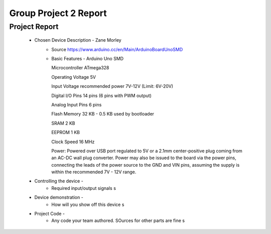 Group Project 2 Report
##################


Project Report
**************

	* Chosen Device Description - Zane Morley
		* Source
                  https://www.arduino.cc/en/Main/ArduinoBoardUnoSMD
		* Basic Features - Arduino Uno SMD
                  
                  Microcontroller			ATmega328
                  
		  Operating Voltage			5V
                  
		  Input Voltage recommended power	7V-12V (Limit: 6V-20V)
                  
                  Digital I/O Pins			14 pins (6 pins with PWM output)
                  
                  Analog Input Pins			6 pins
                 
                  Flash Memory				32 KB - 0.5 KB used by bootloader
                  
                  SRAM					2 KB
                  
                  EEPROM				1 KB
                  
                  Clock Speed				16 MHz

                  Power:        Powered over USB port regulated to 5V or a 2.1mm center-positive plug coming from an AC-DC wall plug converter. Power may also be issued to the board via the power pins, connecting the leads of the power source to the GND and VIN pins, assuming the supply is within the recommended 7V - 12V range.
	
	
	* Controlling the device - 
		* Required input/output signals
                  s
	* Device demonstration - 
		* How will you show off this device
                  s
	* Project Code - 
		* Any code your team authored. SOurces for other parts are fine
                  s
